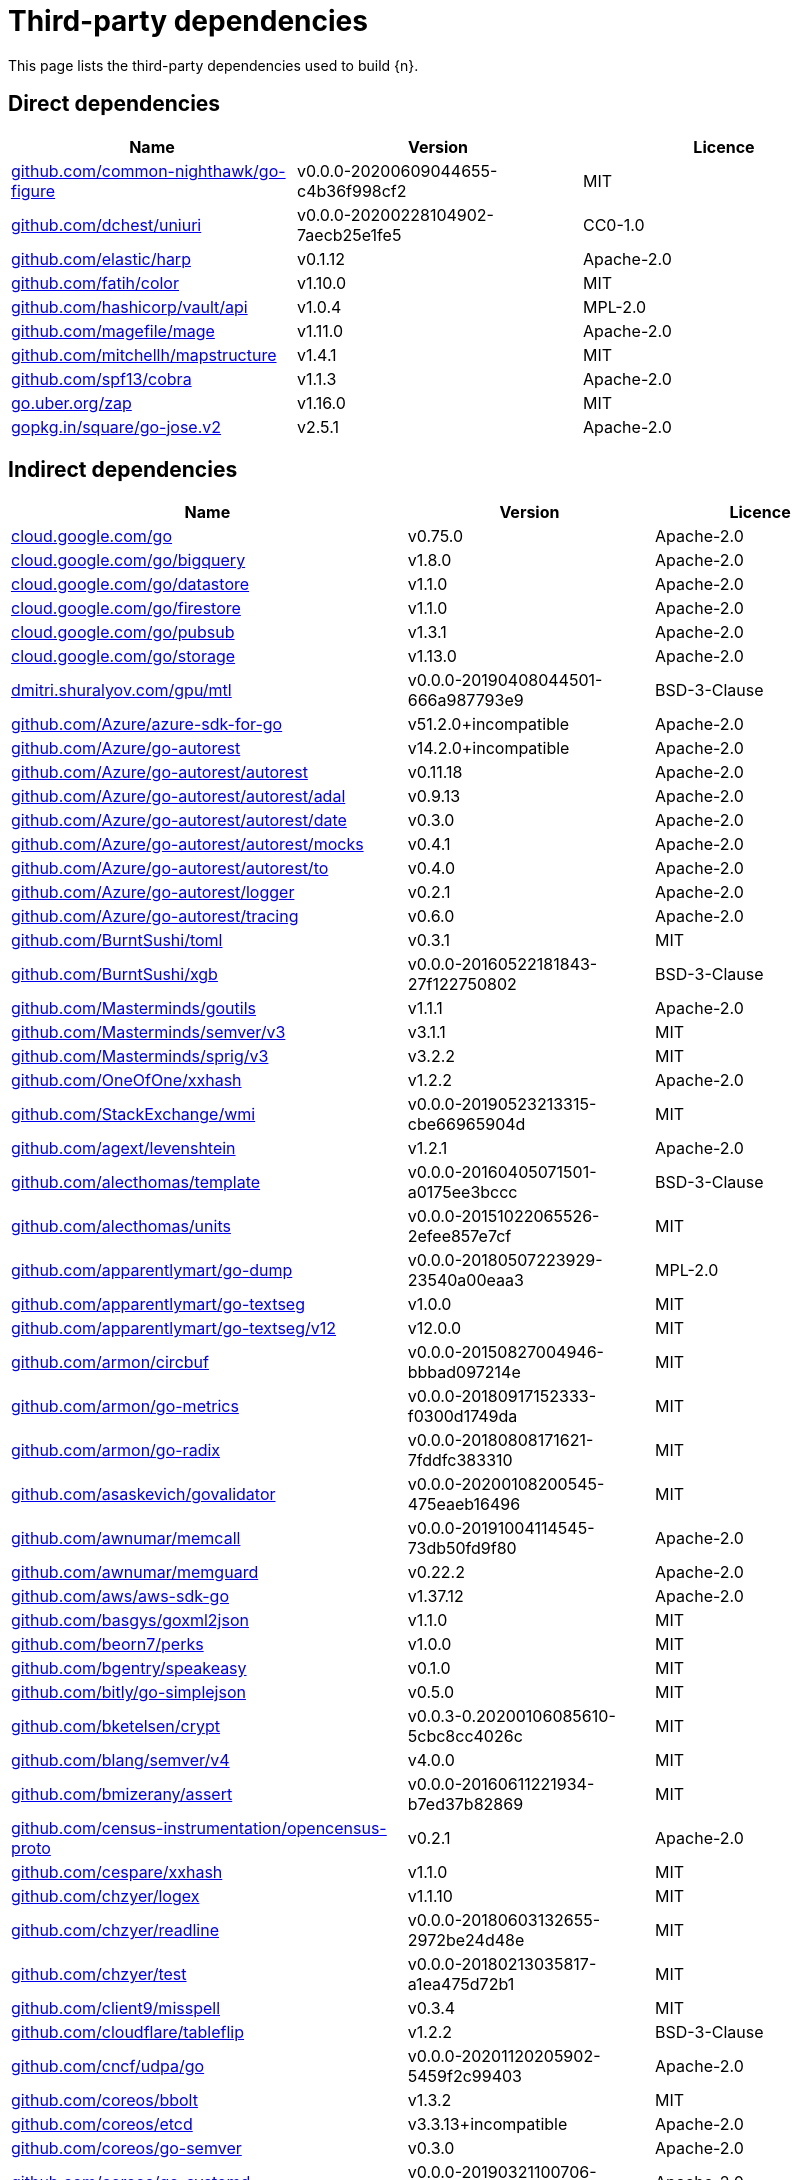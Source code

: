 // Generated documentation. Please do not edit.
:page_id: dependencies

[id="{p}-{page_id}"]
= Third-party dependencies

This page lists the third-party dependencies used to build {n}.

[float]
[id="{p}-dependencies-direct"]
== Direct dependencies

[options="header"]
|===
| Name | Version | Licence

| link:https://github.com/common-nighthawk/go-figure[$$github.com/common-nighthawk/go-figure$$] | v0.0.0-20200609044655-c4b36f998cf2 | MIT
| link:https://github.com/dchest/uniuri[$$github.com/dchest/uniuri$$] | v0.0.0-20200228104902-7aecb25e1fe5 | CC0-1.0
| link:https://github.com/elastic/harp[$$github.com/elastic/harp$$] | v0.1.12 | Apache-2.0
| link:https://github.com/fatih/color[$$github.com/fatih/color$$] | v1.10.0 | MIT
| link:https://github.com/hashicorp/vault[$$github.com/hashicorp/vault/api$$] | v1.0.4 | MPL-2.0
| link:https://github.com/magefile/mage[$$github.com/magefile/mage$$] | v1.11.0 | Apache-2.0
| link:https://github.com/mitchellh/mapstructure[$$github.com/mitchellh/mapstructure$$] | v1.4.1 | MIT
| link:https://github.com/spf13/cobra[$$github.com/spf13/cobra$$] | v1.1.3 | Apache-2.0
| link:https://go.uber.org/zap[$$go.uber.org/zap$$] | v1.16.0 | MIT
| link:https://gopkg.in/square/go-jose.v2[$$gopkg.in/square/go-jose.v2$$] | v2.5.1 | Apache-2.0
|===


[float]
[id="{p}-dependencies-indirect"]
== Indirect dependencies

[options="header"]
|===
| Name | Version | Licence

| link:https://cloud.google.com/go[$$cloud.google.com/go$$] | v0.75.0 | Apache-2.0
| link:https://cloud.google.com/go/bigquery[$$cloud.google.com/go/bigquery$$] | v1.8.0 | Apache-2.0
| link:https://cloud.google.com/go/datastore[$$cloud.google.com/go/datastore$$] | v1.1.0 | Apache-2.0
| link:https://cloud.google.com/go/firestore[$$cloud.google.com/go/firestore$$] | v1.1.0 | Apache-2.0
| link:https://cloud.google.com/go/pubsub[$$cloud.google.com/go/pubsub$$] | v1.3.1 | Apache-2.0
| link:https://cloud.google.com/go/storage[$$cloud.google.com/go/storage$$] | v1.13.0 | Apache-2.0
| link:https://dmitri.shuralyov.com/gpu/mtl[$$dmitri.shuralyov.com/gpu/mtl$$] | v0.0.0-20190408044501-666a987793e9 | BSD-3-Clause
| link:https://github.com/Azure/azure-sdk-for-go[$$github.com/Azure/azure-sdk-for-go$$] | v51.2.0+incompatible | Apache-2.0
| link:https://github.com/Azure/go-autorest[$$github.com/Azure/go-autorest$$] | v14.2.0+incompatible | Apache-2.0
| link:https://github.com/Azure/go-autorest[$$github.com/Azure/go-autorest/autorest$$] | v0.11.18 | Apache-2.0
| link:https://github.com/Azure/go-autorest[$$github.com/Azure/go-autorest/autorest/adal$$] | v0.9.13 | Apache-2.0
| link:https://github.com/Azure/go-autorest[$$github.com/Azure/go-autorest/autorest/date$$] | v0.3.0 | Apache-2.0
| link:https://github.com/Azure/go-autorest[$$github.com/Azure/go-autorest/autorest/mocks$$] | v0.4.1 | Apache-2.0
| link:https://github.com/Azure/go-autorest[$$github.com/Azure/go-autorest/autorest/to$$] | v0.4.0 | Apache-2.0
| link:https://github.com/Azure/go-autorest[$$github.com/Azure/go-autorest/logger$$] | v0.2.1 | Apache-2.0
| link:https://github.com/Azure/go-autorest[$$github.com/Azure/go-autorest/tracing$$] | v0.6.0 | Apache-2.0
| link:https://github.com/BurntSushi/toml[$$github.com/BurntSushi/toml$$] | v0.3.1 | MIT
| link:https://github.com/BurntSushi/xgb[$$github.com/BurntSushi/xgb$$] | v0.0.0-20160522181843-27f122750802 | BSD-3-Clause
| link:https://github.com/Masterminds/goutils[$$github.com/Masterminds/goutils$$] | v1.1.1 | Apache-2.0
| link:https://github.com/Masterminds/semver[$$github.com/Masterminds/semver/v3$$] | v3.1.1 | MIT
| link:https://github.com/Masterminds/sprig[$$github.com/Masterminds/sprig/v3$$] | v3.2.2 | MIT
| link:https://github.com/OneOfOne/xxhash[$$github.com/OneOfOne/xxhash$$] | v1.2.2 | Apache-2.0
| link:https://github.com/StackExchange/wmi[$$github.com/StackExchange/wmi$$] | v0.0.0-20190523213315-cbe66965904d | MIT
| link:https://github.com/agext/levenshtein[$$github.com/agext/levenshtein$$] | v1.2.1 | Apache-2.0
| link:https://github.com/alecthomas/template[$$github.com/alecthomas/template$$] | v0.0.0-20160405071501-a0175ee3bccc | BSD-3-Clause
| link:https://github.com/alecthomas/units[$$github.com/alecthomas/units$$] | v0.0.0-20151022065526-2efee857e7cf | MIT
| link:https://github.com/apparentlymart/go-dump[$$github.com/apparentlymart/go-dump$$] | v0.0.0-20180507223929-23540a00eaa3 | MPL-2.0
| link:https://github.com/apparentlymart/go-textseg[$$github.com/apparentlymart/go-textseg$$] | v1.0.0 | MIT
| link:https://github.com/apparentlymart/go-textseg[$$github.com/apparentlymart/go-textseg/v12$$] | v12.0.0 | MIT
| link:https://github.com/armon/circbuf[$$github.com/armon/circbuf$$] | v0.0.0-20150827004946-bbbad097214e | MIT
| link:https://github.com/armon/go-metrics[$$github.com/armon/go-metrics$$] | v0.0.0-20180917152333-f0300d1749da | MIT
| link:https://github.com/armon/go-radix[$$github.com/armon/go-radix$$] | v0.0.0-20180808171621-7fddfc383310 | MIT
| link:https://github.com/asaskevich/govalidator[$$github.com/asaskevich/govalidator$$] | v0.0.0-20200108200545-475eaeb16496 | MIT
| link:https://github.com/awnumar/memcall[$$github.com/awnumar/memcall$$] | v0.0.0-20191004114545-73db50fd9f80 | Apache-2.0
| link:https://github.com/awnumar/memguard[$$github.com/awnumar/memguard$$] | v0.22.2 | Apache-2.0
| link:https://github.com/aws/aws-sdk-go[$$github.com/aws/aws-sdk-go$$] | v1.37.12 | Apache-2.0
| link:https://github.com/basgys/goxml2json[$$github.com/basgys/goxml2json$$] | v1.1.0 | MIT
| link:https://github.com/beorn7/perks[$$github.com/beorn7/perks$$] | v1.0.0 | MIT
| link:https://github.com/bgentry/speakeasy[$$github.com/bgentry/speakeasy$$] | v0.1.0 | MIT
| link:https://github.com/bitly/go-simplejson[$$github.com/bitly/go-simplejson$$] | v0.5.0 | MIT
| link:https://github.com/bketelsen/crypt[$$github.com/bketelsen/crypt$$] | v0.0.3-0.20200106085610-5cbc8cc4026c | MIT
| link:https://github.com/blang/semver[$$github.com/blang/semver/v4$$] | v4.0.0 | MIT
| link:https://github.com/bmizerany/assert[$$github.com/bmizerany/assert$$] | v0.0.0-20160611221934-b7ed37b82869 | MIT
| link:https://github.com/census-instrumentation/opencensus-proto[$$github.com/census-instrumentation/opencensus-proto$$] | v0.2.1 | Apache-2.0
| link:https://github.com/cespare/xxhash[$$github.com/cespare/xxhash$$] | v1.1.0 | MIT
| link:https://github.com/chzyer/logex[$$github.com/chzyer/logex$$] | v1.1.10 | MIT
| link:https://github.com/chzyer/readline[$$github.com/chzyer/readline$$] | v0.0.0-20180603132655-2972be24d48e | MIT
| link:https://github.com/chzyer/test[$$github.com/chzyer/test$$] | v0.0.0-20180213035817-a1ea475d72b1 | MIT
| link:https://github.com/client9/misspell[$$github.com/client9/misspell$$] | v0.3.4 | MIT
| link:https://github.com/cloudflare/tableflip[$$github.com/cloudflare/tableflip$$] | v1.2.2 | BSD-3-Clause
| link:https://github.com/cncf/udpa[$$github.com/cncf/udpa/go$$] | v0.0.0-20201120205902-5459f2c99403 | Apache-2.0
| link:https://github.com/coreos/bbolt[$$github.com/coreos/bbolt$$] | v1.3.2 | MIT
| link:https://github.com/coreos/etcd[$$github.com/coreos/etcd$$] | v3.3.13+incompatible | Apache-2.0
| link:https://github.com/coreos/go-semver[$$github.com/coreos/go-semver$$] | v0.3.0 | Apache-2.0
| link:https://github.com/coreos/go-systemd[$$github.com/coreos/go-systemd$$] | v0.0.0-20190321100706-95778dfbb74e | Apache-2.0
| link:https://github.com/coreos/pkg[$$github.com/coreos/pkg$$] | v0.0.0-20180928190104-399ea9e2e55f | Apache-2.0
| link:https://github.com/cpuguy83/go-md2man[$$github.com/cpuguy83/go-md2man/v2$$] | v2.0.0 | MIT
| link:https://github.com/davecgh/go-spew[$$github.com/davecgh/go-spew$$] | v1.1.1 | ISC
| link:https://github.com/dgrijalva/jwt-go[$$github.com/dgrijalva/jwt-go$$] | v3.2.0+incompatible | MIT
| link:https://github.com/dgryski/go-sip13[$$github.com/dgryski/go-sip13$$] | v0.0.0-20181026042036-e10d5fee7954 | MIT
| link:https://github.com/dnaeon/go-vcr[$$github.com/dnaeon/go-vcr$$] | v1.1.0 | MIT
| link:https://github.com/envoyproxy/go-control-plane[$$github.com/envoyproxy/go-control-plane$$] | v0.9.9-0.20201210154907-fd9021fe5dad | Apache-2.0
| link:https://github.com/envoyproxy/protoc-gen-validate[$$github.com/envoyproxy/protoc-gen-validate$$] | v0.1.0 | Apache-2.0
| link:https://github.com/fatih/structs[$$github.com/fatih/structs$$] | v1.1.0 | MIT
| link:https://github.com/fernet/fernet-go[$$github.com/fernet/fernet-go$$] | v0.0.0-20191111064656-eff2850e6001 | MIT
| link:https://github.com/form3tech-oss/jwt-go[$$github.com/form3tech-oss/jwt-go$$] | v3.2.2+incompatible | MIT
| link:https://github.com/fsnotify/fsnotify[$$github.com/fsnotify/fsnotify$$] | v1.4.9 | BSD-3-Clause
| link:https://github.com/ghodss/yaml[$$github.com/ghodss/yaml$$] | v1.0.0 | MIT
| link:https://github.com/go-akka/configuration[$$github.com/go-akka/configuration$$] | v0.0.0-20200606091224-a002c0330665 | Apache-2.0
| link:https://github.com/go-gl/glfw[$$github.com/go-gl/glfw$$] | v0.0.0-20190409004039-e6da0acd62b1 | BSD-3-Clause
| link:https://github.com/go-gl/glfw[$$github.com/go-gl/glfw/v3.3/glfw$$] | v0.0.0-20200222043503-6f7a984d4dc4 | BSD-3-Clause
| link:https://github.com/go-kit/kit[$$github.com/go-kit/kit$$] | v0.8.0 | MIT
| link:https://github.com/go-ldap/ldap[$$github.com/go-ldap/ldap$$] | v3.0.2+incompatible | MIT
| link:https://github.com/go-logfmt/logfmt[$$github.com/go-logfmt/logfmt$$] | v0.4.0 | MIT
| link:https://github.com/go-ole/go-ole[$$github.com/go-ole/go-ole$$] | v1.2.4 | MIT
| link:https://github.com/go-ozzo/ozzo-validation[$$github.com/go-ozzo/ozzo-validation/v4$$] | v4.3.0 | MIT
| link:https://github.com/go-stack/stack[$$github.com/go-stack/stack$$] | v1.8.0 | MIT
| link:https://github.com/go-test/deep[$$github.com/go-test/deep$$] | v1.0.3 | MIT
| link:https://github.com/gobwas/glob[$$github.com/gobwas/glob$$] | v0.2.3 | MIT
| link:https://github.com/gogo/protobuf[$$github.com/gogo/protobuf$$] | v1.2.1 | BSD-3-Clause
| link:https://github.com/golang/glog[$$github.com/golang/glog$$] | v0.0.0-20160126235308-23def4e6c14b | Apache-2.0
| link:https://github.com/golang/groupcache[$$github.com/golang/groupcache$$] | v0.0.0-20200121045136-8c9f03a8e57e | Apache-2.0
| link:https://github.com/golang/mock[$$github.com/golang/mock$$] | v1.4.4 | Apache-2.0
| link:https://github.com/golang/protobuf[$$github.com/golang/protobuf$$] | v1.4.3 | BSD-3-Clause
| link:https://github.com/golang/snappy[$$github.com/golang/snappy$$] | v0.0.1 | BSD-3-Clause
| link:https://github.com/google/btree[$$github.com/google/btree$$] | v1.0.0 | Apache-2.0
| link:https://github.com/google/go-cmp[$$github.com/google/go-cmp$$] | v0.5.4 | BSD-3-Clause
| link:https://github.com/google/gofuzz[$$github.com/google/gofuzz$$] | v1.2.0 | Apache-2.0
| link:https://github.com/google/gops[$$github.com/google/gops$$] | v0.3.14 | BSD-3-Clause
| link:https://github.com/google/martian[$$github.com/google/martian$$] | v2.1.0+incompatible | Apache-2.0
| link:https://github.com/google/martian[$$github.com/google/martian/v3$$] | v3.1.0 | Apache-2.0
| link:https://github.com/google/pprof[$$github.com/google/pprof$$] | v0.0.0-20201218002935-b9804c9f04c2 | Apache-2.0
| link:https://github.com/google/renameio[$$github.com/google/renameio$$] | v0.1.0 | Apache-2.0
| link:https://github.com/google/uuid[$$github.com/google/uuid$$] | v1.1.2 | BSD-3-Clause
| link:https://github.com/googleapis/gax-go[$$github.com/googleapis/gax-go/v2$$] | v2.0.5 | BSD-3-Clause
| link:https://github.com/gopherjs/gopherjs[$$github.com/gopherjs/gopherjs$$] | v0.0.0-20181017120253-0766667cb4d1 | BSD-2-Clause
| link:https://github.com/gorilla/websocket[$$github.com/gorilla/websocket$$] | v1.4.2 | BSD-2-Clause
| link:https://github.com/gosimple/slug[$$github.com/gosimple/slug$$] | v1.9.0 | MPL-2.0
| link:https://github.com/grpc-ecosystem/go-grpc-middleware[$$github.com/grpc-ecosystem/go-grpc-middleware$$] | v1.0.0 | Apache-2.0
| link:https://github.com/grpc-ecosystem/go-grpc-prometheus[$$github.com/grpc-ecosystem/go-grpc-prometheus$$] | v1.2.0 | Apache-2.0
| link:https://github.com/grpc-ecosystem/grpc-gateway[$$github.com/grpc-ecosystem/grpc-gateway$$] | v1.9.0 | BSD-3-Clause
| link:https://github.com/hashicorp/consul[$$github.com/hashicorp/consul/api$$] | v1.1.0 | MPL-2.0
| link:https://github.com/hashicorp/consul[$$github.com/hashicorp/consul/sdk$$] | v0.1.1 | MPL-2.0
| link:https://github.com/hashicorp/errwrap[$$github.com/hashicorp/errwrap$$] | v1.0.0 | MPL-2.0
| link:https://github.com/hashicorp/go-cleanhttp[$$github.com/hashicorp/go-cleanhttp$$] | v0.5.2 | MPL-2.0
| link:https://github.com/hashicorp/go-hclog[$$github.com/hashicorp/go-hclog$$] | v0.8.0 | MIT
| link:https://github.com/hashicorp/go-immutable-radix[$$github.com/hashicorp/go-immutable-radix$$] | v1.0.0 | MPL-2.0
| link:https://github.com/hashicorp/go-msgpack[$$github.com/hashicorp/go-msgpack$$] | v0.5.3 | BSD-3-Clause
| link:https://github.com/hashicorp/go-multierror[$$github.com/hashicorp/go-multierror$$] | v1.0.0 | MPL-2.0
| link:https://github.com/hashicorp/go-plugin[$$github.com/hashicorp/go-plugin$$] | v1.0.1 | MPL-2.0
| link:https://github.com/hashicorp/go-retryablehttp[$$github.com/hashicorp/go-retryablehttp$$] | v0.5.4 | MPL-2.0
| link:https://github.com/hashicorp/go-rootcerts[$$github.com/hashicorp/go-rootcerts$$] | v1.0.1 | MPL-2.0
| link:https://github.com/hashicorp/go-sockaddr[$$github.com/hashicorp/go-sockaddr$$] | v1.0.2 | MPL-2.0
| link:https://github.com/hashicorp/go-syslog[$$github.com/hashicorp/go-syslog$$] | v1.0.0 | MIT
| link:https://github.com/hashicorp/go-uuid[$$github.com/hashicorp/go-uuid$$] | v1.0.1 | MPL-2.0
| link:https://github.com/hashicorp/go-version[$$github.com/hashicorp/go-version$$] | v1.1.0 | MPL-2.0
| link:https://github.com/hashicorp/go.net[$$github.com/hashicorp/go.net$$] | v0.0.1 | BSD-3-Clause
| link:https://github.com/hashicorp/golang-lru[$$github.com/hashicorp/golang-lru$$] | v0.5.1 | MPL-2.0
| link:https://github.com/hashicorp/hcl[$$github.com/hashicorp/hcl$$] | v1.0.0 | MPL-2.0
| link:https://github.com/hashicorp/hcl[$$github.com/hashicorp/hcl/v2$$] | v2.8.2 | MPL-2.0
| link:https://github.com/hashicorp/logutils[$$github.com/hashicorp/logutils$$] | v1.0.0 | MPL-2.0
| link:https://github.com/hashicorp/mdns[$$github.com/hashicorp/mdns$$] | v1.0.0 | MIT
| link:https://github.com/hashicorp/memberlist[$$github.com/hashicorp/memberlist$$] | v0.1.3 | MPL-2.0
| link:https://github.com/hashicorp/serf[$$github.com/hashicorp/serf$$] | v0.8.2 | MPL-2.0
| link:https://github.com/hashicorp/vault[$$github.com/hashicorp/vault/sdk$$] | v0.1.13 | MPL-2.0
| link:https://github.com/hashicorp/yamux[$$github.com/hashicorp/yamux$$] | v0.0.0-20181012175058-2f1d1f20f75d | MPL-2.0
| link:https://github.com/hpcloud/tail[$$github.com/hpcloud/tail$$] | v1.0.0 | MIT
| link:https://github.com/huandu/xstrings[$$github.com/huandu/xstrings$$] | v1.3.1 | MIT
| link:https://github.com/iancoleman/strcase[$$github.com/iancoleman/strcase$$] | v0.1.3 | MIT
| link:https://github.com/ianlancetaylor/demangle[$$github.com/ianlancetaylor/demangle$$] | v0.0.0-20200824232613-28f6c0f3b639 | BSD-3-Clause
| link:https://github.com/imdario/mergo[$$github.com/imdario/mergo$$] | v0.3.11 | BSD-3-Clause
| link:https://github.com/inconshreveable/mousetrap[$$github.com/inconshreveable/mousetrap$$] | v1.0.0 | Apache-2.0
| link:https://github.com/jmespath/go-jmespath[$$github.com/jmespath/go-jmespath$$] | v0.4.0 | Apache-2.0
| link:https://github.com/jmespath/go-jmespath[$$github.com/jmespath/go-jmespath/internal/testify$$] | v1.5.1 | MIT
| link:https://github.com/jonboulle/clockwork[$$github.com/jonboulle/clockwork$$] | v0.1.0 | Apache-2.0
| link:https://github.com/json-iterator/go[$$github.com/json-iterator/go$$] | v1.1.6 | MIT
| link:https://github.com/jstemmer/go-junit-report[$$github.com/jstemmer/go-junit-report$$] | v0.9.1 | MIT
| link:https://github.com/jtolds/gls[$$github.com/jtolds/gls$$] | v4.20.0+incompatible | MIT
| link:https://github.com/julienschmidt/httprouter[$$github.com/julienschmidt/httprouter$$] | v1.2.0 | BSD-3-Clause
| link:https://github.com/keybase/go-ps[$$github.com/keybase/go-ps$$] | v0.0.0-20190827175125-91aafc93ba19 | MIT
| link:https://github.com/kisielk/errcheck[$$github.com/kisielk/errcheck$$] | v1.1.0 | MIT
| link:https://github.com/kisielk/gotool[$$github.com/kisielk/gotool$$] | v1.0.0 | BSD-3-Clause
| link:https://github.com/konsorten/go-windows-terminal-sequences[$$github.com/konsorten/go-windows-terminal-sequences$$] | v1.0.1 | MIT
| link:https://github.com/kr/fs[$$github.com/kr/fs$$] | v0.1.0 | BSD-3-Clause
| link:https://github.com/kr/logfmt[$$github.com/kr/logfmt$$] | v0.0.0-20140226030751-b84e30acd515 | MIT
| link:https://github.com/kr/pretty[$$github.com/kr/pretty$$] | v0.1.0 | MIT
| link:https://github.com/kr/pty[$$github.com/kr/pty$$] | v1.1.1 | MIT
| link:https://github.com/kr/text[$$github.com/kr/text$$] | v0.1.0 | MIT
| link:https://github.com/kylelemons/godebug[$$github.com/kylelemons/godebug$$] | v0.0.0-20170820004349-d65d576e9348 | Apache-2.0
| link:https://github.com/magiconair/properties[$$github.com/magiconair/properties$$] | v1.8.1 | BSD-2-Clause
| link:https://github.com/mattn/go-colorable[$$github.com/mattn/go-colorable$$] | v0.1.8 | MIT
| link:https://github.com/mattn/go-isatty[$$github.com/mattn/go-isatty$$] | v0.0.12 | MIT
| link:https://github.com/matttproud/golang_protobuf_extensions[$$github.com/matttproud/golang_protobuf_extensions$$] | v1.0.1 | Apache-2.0
| link:https://github.com/mcuadros/go-defaults[$$github.com/mcuadros/go-defaults$$] | v1.2.0 | MIT
| link:https://github.com/miekg/dns[$$github.com/miekg/dns$$] | v1.0.14 | BSD-3-Clause
| link:https://github.com/miscreant/miscreant.go[$$github.com/miscreant/miscreant.go$$] | v0.0.0-20200214223636-26d376326b75 | MIT
| link:https://github.com/mitchellh/cli[$$github.com/mitchellh/cli$$] | v1.0.0 | MPL-2.0
| link:https://github.com/mitchellh/copystructure[$$github.com/mitchellh/copystructure$$] | v1.0.0 | MIT
| link:https://github.com/mitchellh/go-homedir[$$github.com/mitchellh/go-homedir$$] | v1.1.0 | MIT
| link:https://github.com/mitchellh/go-testing-interface[$$github.com/mitchellh/go-testing-interface$$] | v1.0.0 | MIT
| link:https://github.com/mitchellh/go-wordwrap[$$github.com/mitchellh/go-wordwrap$$] | v1.0.0 | MIT
| link:https://github.com/mitchellh/gox[$$github.com/mitchellh/gox$$] | v0.4.0 | MPL-2.0
| link:https://github.com/mitchellh/iochan[$$github.com/mitchellh/iochan$$] | v1.0.0 | MIT
| link:https://github.com/mitchellh/reflectwalk[$$github.com/mitchellh/reflectwalk$$] | v1.0.0 | MIT
| link:https://github.com/modern-go/concurrent[$$github.com/modern-go/concurrent$$] | v0.0.0-20180306012644-bacd9c7ef1dd | Apache-2.0
| link:https://github.com/modern-go/reflect2[$$github.com/modern-go/reflect2$$] | v1.0.1 | Apache-2.0
| link:https://github.com/modocache/gover[$$github.com/modocache/gover$$] | v0.0.0-20171022184752-b58185e213c5 | Apache-2.0
| link:https://github.com/mwitkow/go-conntrack[$$github.com/mwitkow/go-conntrack$$] | v0.0.0-20161129095857-cc309e4a2223 | Apache-2.0
| link:https://github.com/niemeyer/pretty[$$github.com/niemeyer/pretty$$] | v0.0.0-20200227124842-a10e7caefd8e | MIT
| link:https://github.com/nxadm/tail[$$github.com/nxadm/tail$$] | v1.4.4 | MIT
| link:https://github.com/oklog/run[$$github.com/oklog/run$$] | v1.1.0 | Apache-2.0
| link:https://github.com/oklog/ulid[$$github.com/oklog/ulid$$] | v1.3.1 | Apache-2.0
| link:https://github.com/onsi/ginkgo[$$github.com/onsi/ginkgo$$] | v1.15.0 | MIT
| link:https://github.com/onsi/gomega[$$github.com/onsi/gomega$$] | v1.10.5 | MIT
| link:https://github.com/pascaldekloe/goe[$$github.com/pascaldekloe/goe$$] | v0.1.0 | Public Domain
| link:https://github.com/pelletier/go-toml[$$github.com/pelletier/go-toml$$] | v1.8.1 | MIT
| link:https://github.com/pierrec/lz4[$$github.com/pierrec/lz4$$] | v2.0.5+incompatible | BSD-3-Clause
| link:https://github.com/pkg/errors[$$github.com/pkg/errors$$] | v0.9.1 | BSD-2-Clause
| link:https://github.com/pkg/sftp[$$github.com/pkg/sftp$$] | v1.10.1 | BSD-2-Clause
| link:https://github.com/pmezard/go-difflib[$$github.com/pmezard/go-difflib$$] | v1.0.0 | BSD-3-Clause
| link:https://github.com/posener/complete[$$github.com/posener/complete$$] | v1.1.1 | MIT
| link:https://github.com/prometheus/client_golang[$$github.com/prometheus/client_golang$$] | v0.9.3 | Apache-2.0
| link:https://github.com/prometheus/client_model[$$github.com/prometheus/client_model$$] | v0.0.0-20190812154241-14fe0d1b01d4 | Apache-2.0
| link:https://github.com/prometheus/common[$$github.com/prometheus/common$$] | v0.4.0 | Apache-2.0
| link:https://github.com/prometheus/procfs[$$github.com/prometheus/procfs$$] | v0.0.0-20190507164030-5867b95ac084 | Apache-2.0
| link:https://github.com/prometheus/tsdb[$$github.com/prometheus/tsdb$$] | v0.7.1 | Apache-2.0
| link:https://github.com/rainycape/unidecode[$$github.com/rainycape/unidecode$$] | v0.0.0-20150907023854-cb7f23ec59be | Apache-2.0
| link:https://github.com/rogpeppe/fastuuid[$$github.com/rogpeppe/fastuuid$$] | v0.0.0-20150106093220-6724a57986af | BSD-3-Clause
| link:https://github.com/rogpeppe/go-internal[$$github.com/rogpeppe/go-internal$$] | v1.3.0 | BSD-3-Clause
| link:https://github.com/russross/blackfriday[$$github.com/russross/blackfriday/v2$$] | v2.0.1 | BSD-2-Clause
| link:https://github.com/ryanuber/columnize[$$github.com/ryanuber/columnize$$] | v2.1.0+incompatible | MIT
| link:https://github.com/ryanuber/go-glob[$$github.com/ryanuber/go-glob$$] | v1.0.0 | MIT
| link:https://github.com/satori/go.uuid[$$github.com/satori/go.uuid$$] | v1.2.1-0.20181028125025-b2ce2384e17b | MIT
| link:https://github.com/sean-/seed[$$github.com/sean-/seed$$] | v0.0.0-20170313163322-e2103e2c3529 | MIT
| link:https://github.com/sergi/go-diff[$$github.com/sergi/go-diff$$] | v1.0.0 | MIT
| link:https://github.com/sethvargo/go-diceware[$$github.com/sethvargo/go-diceware$$] | v0.2.0 | MIT
| link:https://github.com/sethvargo/go-password[$$github.com/sethvargo/go-password$$] | v0.2.0 | MIT
| link:https://github.com/shirou/gopsutil[$$github.com/shirou/gopsutil$$] | v2.20.4+incompatible | BSD-3-Clause
| link:https://github.com/shopspring/decimal[$$github.com/shopspring/decimal$$] | v1.2.0 | MIT
| link:https://github.com/shurcooL/sanitized_anchor_name[$$github.com/shurcooL/sanitized_anchor_name$$] | v1.0.0 | MIT
| link:https://github.com/sirupsen/logrus[$$github.com/sirupsen/logrus$$] | v1.2.0 | MIT
| link:https://github.com/skratchdot/open-golang[$$github.com/skratchdot/open-golang$$] | v0.0.0-20200116055534-eef842397966 | MIT
| link:https://github.com/smartystreets/assertions[$$github.com/smartystreets/assertions$$] | v0.0.0-20180927180507-b2de0cb4f26d | MIT
| link:https://github.com/smartystreets/goconvey[$$github.com/smartystreets/goconvey$$] | v1.6.4 | MIT
| link:https://github.com/soheilhy/cmux[$$github.com/soheilhy/cmux$$] | v0.1.4 | Apache-2.0
| link:https://github.com/spaolacci/murmur3[$$github.com/spaolacci/murmur3$$] | v0.0.0-20180118202830-f09979ecbc72 | BSD-3-Clause
| link:https://github.com/spf13/afero[$$github.com/spf13/afero$$] | v1.5.1 | Apache-2.0
| link:https://github.com/spf13/cast[$$github.com/spf13/cast$$] | v1.3.1 | MIT
| link:https://github.com/spf13/jwalterweatherman[$$github.com/spf13/jwalterweatherman$$] | v1.0.0 | MIT
| link:https://github.com/spf13/pflag[$$github.com/spf13/pflag$$] | v1.0.5 | BSD-3-Clause
| link:https://github.com/spf13/viper[$$github.com/spf13/viper$$] | v1.7.1 | MIT
| link:https://github.com/stretchr/objx[$$github.com/stretchr/objx$$] | v0.1.1 | MIT
| link:https://github.com/stretchr/testify[$$github.com/stretchr/testify$$] | v1.7.0 | MIT
| link:https://github.com/subosito/gotenv[$$github.com/subosito/gotenv$$] | v1.2.0 | MIT
| link:https://github.com/tmc/grpc-websocket-proxy[$$github.com/tmc/grpc-websocket-proxy$$] | v0.0.0-20190109142713-0ad062ec5ee5 | MIT
| link:https://github.com/ugorji/go[$$github.com/ugorji/go$$] | v1.2.4 | MIT
| link:https://github.com/ugorji/go[$$github.com/ugorji/go/codec$$] | v1.2.4 | MIT
| link:https://github.com/vmihailenco/msgpack[$$github.com/vmihailenco/msgpack$$] | v3.3.3+incompatible | BSD-2-Clause
| link:https://github.com/vmihailenco/msgpack[$$github.com/vmihailenco/msgpack/v4$$] | v4.3.12 | BSD-2-Clause
| link:https://github.com/vmihailenco/tagparser[$$github.com/vmihailenco/tagparser$$] | v0.1.1 | BSD-2-Clause
| link:https://github.com/xiang90/probing[$$github.com/xiang90/probing$$] | v0.0.0-20190116061207-43a291ad63a2 | MIT
| link:https://github.com/xlab/treeprint[$$github.com/xlab/treeprint$$] | v1.0.0 | MIT
| link:https://github.com/yuin/goldmark[$$github.com/yuin/goldmark$$] | v1.2.1 | MIT
| link:https://github.com/zclconf/go-cty[$$github.com/zclconf/go-cty$$] | v1.7.1 | MIT
| link:https://gitlab.com/NebulousLabs/errors[$$gitlab.com/NebulousLabs/errors$$] | v0.0.0-20171229012116-7ead97ef90b8 | MIT
| link:https://gitlab.com/NebulousLabs/fastrand[$$gitlab.com/NebulousLabs/fastrand$$] | v0.0.0-20181126182046-603482d69e40 | MIT
| link:https://gitlab.com/NebulousLabs/merkletree[$$gitlab.com/NebulousLabs/merkletree$$] | v0.0.0-20200118113624-07fbf710afc4 | MIT
| link:https://go.etcd.io/bbolt[$$go.etcd.io/bbolt$$] | v1.3.2 | MIT
| link:https://go.opencensus.io[$$go.opencensus.io$$] | v0.22.5 | Apache-2.0
| link:https://go.uber.org/atomic[$$go.uber.org/atomic$$] | v1.6.0 | MIT
| link:https://go.uber.org/multierr[$$go.uber.org/multierr$$] | v1.5.0 | MIT
| link:https://go.uber.org/tools[$$go.uber.org/tools$$] | v0.0.0-20190618225709-2cfd321de3ee | MIT
| link:https://golang.org/x/crypto[$$golang.org/x/crypto$$] | v0.0.0-20201221181555-eec23a3978ad | BSD-3-Clause
| link:https://golang.org/x/exp[$$golang.org/x/exp$$] | v0.0.0-20200224162631-6cc2880d07d6 | BSD-3-Clause
| link:https://golang.org/x/image[$$golang.org/x/image$$] | v0.0.0-20190802002840-cff245a6509b | BSD-3-Clause
| link:https://golang.org/x/lint[$$golang.org/x/lint$$] | v0.0.0-20201208152925-83fdc39ff7b5 | BSD-3-Clause
| link:https://golang.org/x/mobile[$$golang.org/x/mobile$$] | v0.0.0-20190719004257-d2bd2a29d028 | BSD-3-Clause
| link:https://golang.org/x/mod[$$golang.org/x/mod$$] | v0.4.1 | BSD-3-Clause
| link:https://golang.org/x/net[$$golang.org/x/net$$] | v0.0.0-20201224014010-6772e930b67b | BSD-3-Clause
| link:https://golang.org/x/oauth2[$$golang.org/x/oauth2$$] | v0.0.0-20210113205817-d3ed898aa8a3 | BSD-3-Clause
| link:https://golang.org/x/sync[$$golang.org/x/sync$$] | v0.0.0-20201207232520-09787c993a3a | BSD-3-Clause
| link:https://golang.org/x/sys[$$golang.org/x/sys$$] | v0.0.0-20210216224549-f992740a1bac | BSD-3-Clause
| link:https://golang.org/x/term[$$golang.org/x/term$$] | v0.0.0-20201210144234-2321bbc49cbf | BSD-3-Clause
| link:https://golang.org/x/text[$$golang.org/x/text$$] | v0.3.4 | BSD-3-Clause
| link:https://golang.org/x/time[$$golang.org/x/time$$] | v0.0.0-20191024005414-555d28b269f0 | BSD-3-Clause
| link:https://golang.org/x/tools[$$golang.org/x/tools$$] | v0.1.0 | BSD-3-Clause
| link:https://golang.org/x/xerrors[$$golang.org/x/xerrors$$] | v0.0.0-20200804184101-5ec99f83aff1 | BSD-3-Clause
| link:https://google.golang.org/api[$$google.golang.org/api$$] | v0.38.0 | BSD-3-Clause
| link:https://google.golang.org/appengine[$$google.golang.org/appengine$$] | v1.6.7 | Apache-2.0
| link:https://google.golang.org/genproto[$$google.golang.org/genproto$$] | v0.0.0-20210203152818-3206188e46ba | Apache-2.0
| link:https://google.golang.org/grpc[$$google.golang.org/grpc$$] | v1.35.0 | Apache-2.0
| link:https://google.golang.org/protobuf[$$google.golang.org/protobuf$$] | v1.25.0 | BSD-3-Clause
| link:https://gopkg.in/alecthomas/kingpin.v2[$$gopkg.in/alecthomas/kingpin.v2$$] | v2.2.6 | MIT
| link:https://gopkg.in/asn1-ber.v1[$$gopkg.in/asn1-ber.v1$$] | v1.0.0-20181015200546-f715ec2f112d | MIT
| link:https://gopkg.in/check.v1[$$gopkg.in/check.v1$$] | v1.0.0-20200227125254-8fa46927fb4f | BSD-2-Clause
| link:https://gopkg.in/errgo.v2[$$gopkg.in/errgo.v2$$] | v2.1.0 | BSD-3-Clause
| link:https://gopkg.in/fsnotify.v1[$$gopkg.in/fsnotify.v1$$] | v1.4.7 | BSD-3-Clause
| link:https://gopkg.in/ini.v1[$$gopkg.in/ini.v1$$] | v1.51.0 | Apache-2.0
| link:https://gopkg.in/resty.v1[$$gopkg.in/resty.v1$$] | v1.12.0 | MIT
| link:https://gopkg.in/tomb.v1[$$gopkg.in/tomb.v1$$] | v1.0.0-20141024135613-dd632973f1e7 | BSD-3-Clause
| link:https://gopkg.in/yaml.v2[$$gopkg.in/yaml.v2$$] | v2.4.0 | Apache-2.0
| link:https://gopkg.in/yaml.v3[$$gopkg.in/yaml.v3$$] | v3.0.0-20200313102051-9f266ea9e77c | MIT
| link:https://honnef.co/go/tools[$$honnef.co/go/tools$$] | v0.0.1-2020.1.4 | MIT
| link:https://rsc.io/binaryregexp[$$rsc.io/binaryregexp$$] | v0.2.0 | BSD-3-Clause
| link:https://rsc.io/goversion[$$rsc.io/goversion$$] | v1.2.0 | BSD-3-Clause
| link:https://rsc.io/quote/v3[$$rsc.io/quote/v3$$] | v3.1.0 | BSD-3-Clause
| link:https://rsc.io/sampler[$$rsc.io/sampler$$] | v1.3.0 | BSD-3-Clause
| link:https://sigs.k8s.io/yaml[$$sigs.k8s.io/yaml$$] | v1.2.0 | MIT
|===

